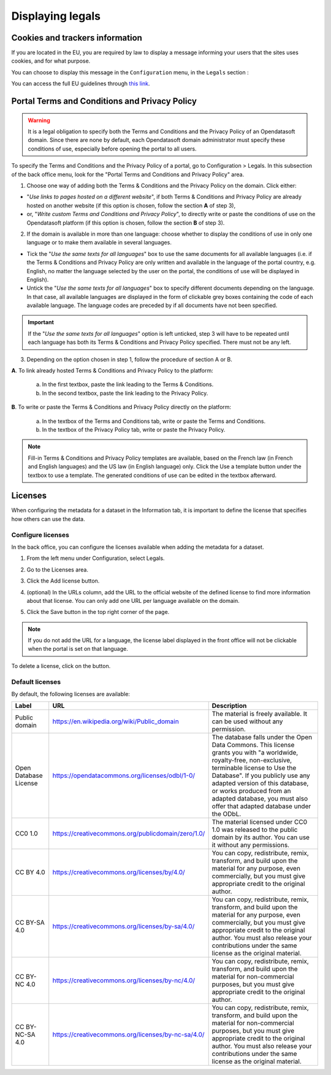 Displaying legals
=================

Cookies and trackers information
--------------------------------

If you are located in the EU, you are required by law to display a message informing your users that the sites uses cookies, and for what purpose.

You can choose to display this message in the ``Configuration`` menu, in the ``Legals`` section :

.. image:: images/configuration_legals-cookies.png

You can access the full EU guidelines through `this link <http://ec.europa.eu/ipg/basics/legal/cookies/index_en.htm>`_.


Portal Terms and Conditions and Privacy Policy
----------------------------------------------

.. admonition:: Warning
   :class: danger

   It is a legal obligation to specify both the Terms and Conditions and the Privacy Policy of an Opendatasoft domain. Since there are none by default, each Opendatasoft domain administrator must specify these conditions of use, especially before opening the portal to all users.

To specify the Terms and Conditions and the Privacy Policy of a portal, go to Configuration > Legals. In this subsection of the back office menu, look for the "Portal Terms and Conditions and Privacy Policy" area.

.. image:: images/cgu_1.png

.. image:: images/cgu_2.png

.. image:: images/cgu_3.png

1. Choose one way of adding both the Terms & Conditions and the Privacy Policy on the domain. Click either:

- "*Use links to pages hosted on a different website*", if both Terms & Conditions and Privacy Policy are already hosted on another website (if this option is chosen, follow the section **A** of step 3),
- or, "*Write custom Terms and Conditions and Privacy Policy*", to directly write or paste the conditions of use on the Opendatasoft platform (if this option is chosen, follow the section **B** of step 3).

2. If the domain is available in more than one language: choose whether to display the conditions of use in only one language or to make them available in several languages.

- Tick the "*Use the same texts for all languages*" box to use the same documents for all available languages (i.e. if the Terms & Conditions and Privacy Policy are only written and available in the language of the portal country, e.g. English, no matter the language selected by the user on the portal, the conditions of use will be displayed in English).
- Untick the "*Use the same texts for all languages*" box to specify different documents depending on the language. In that case, all available languages are displayed in the form of clickable grey boxes containing the code of each available language. The language codes are preceded by |icon-attention| if all documents have not been specified.

.. admonition:: Important
   :class: important

   If the "*Use the same texts for all languages*" option is left unticked, step 3 will have to be repeated until each language has both its Terms & Conditions and Privacy Policy specified. There must not be any |icon-attention| left.


3. Depending on the option chosen in step 1, follow the procedure of section A or B.

**A**. To link already hosted Terms & Conditions and Privacy Policy to the platform:

   a. In the first textbox, paste the link leading to the Terms & Conditions.
   b. In the second textbox, paste the link leading to the Privacy Policy.


**B**. To write or paste the Terms & Conditions and Privacy Policy directly on the platform:

   a. In the textbox of the Terms and Conditions tab, write or paste the Terms and Conditions.
   b. In the textbox of the Privacy Policy tab, write or paste the Privacy Policy.

.. admonition:: Note
   :class: note

   Fill-in Terms & Conditions and Privacy Policy templates are available, based on the French law (in French and English languages) and the US law (in English language) only. Click the Use a template button under the textbox to use a template. The generated conditions of use can be edited in the textbox afterward.

.. _licenses-config:

Licenses
--------

When configuring the metadata for a dataset in the Information tab, it is important to define the license that specifies how others can use the data.

Configure licenses
~~~~~~~~~~~~~~~~~~

In the back office, you can configure the licenses available when adding the metadata for a dataset.

1. From the left menu under Configuration, select Legals.
2. Go to the Licenses area.
   
   .. image:: images/license_configuration.png

3. Click the Add license button.
4. (optional) In the URLs column, add the URL to the official website of the defined license to find more information about that license. You can only add one URL per language available on the domain.
5. Click the Save button in the top right corner of the page.

.. admonition:: Note
   :class: note

   If you do not add the URL for a language, the license label displayed in the front office will not be clickable when the portal is set on that language.

To delete a license, click on the |icon-trash| button.

Default licenses
~~~~~~~~~~~~~~~~

By default, the following licenses are available:

.. list-table::
   :header-rows: 1

   * * Label
     * URL
     * Description

   * * Public domain
     * `<https://en.wikipedia.org/wiki/Public_domain>`_
     * The material is freely available. It can be used without any permission.

   * * Open Database License
     * `<https://opendatacommons.org/licenses/odbl/1-0/>`_
     * The database falls under the Open Data Commons. This license grants you with "a worldwide, royalty-free, non-exclusive, terminable license to Use the Database". If you publicly use any adapted version of this database, or works produced from an adapted database, you must also offer that adapted database under the ODbL.

   * * CC0 1.0
     * `<https://creativecommons.org/publicdomain/zero/1.0/>`_
     * The material licensed under CC0 1.0 was released to the public domain by its author. You can use it without any permissions.

   * * CC BY 4.0
     * `<https://creativecommons.org/licenses/by/4.0/>`_
     * You can copy, redistribute, remix, transform, and build upon the material for any purpose, even commercially, but you must give appropriate credit to the original author.

   * * CC BY-SA 4.0
     * `<https://creativecommons.org/licenses/by-sa/4.0/>`_
     * You can copy, redistribute, remix, transform, and build upon the material for any purpose, even commercially, but you must give appropriate credit to the original author. You must also release your contributions under the same license as the original material.

   * * CC BY-NC 4.0
     * `<https://creativecommons.org/licenses/by-nc/4.0/>`_
     * You can copy, redistribute, remix, transform, and build upon the material for non-commercial purposes, but you must give appropriate credit to the original author.

   * * CC BY-NC-SA 4.0
     * `<https://creativecommons.org/licenses/by-nc-sa/4.0/>`_
     * You can copy, redistribute, remix, transform, and build upon the material for non-commercial purposes, but you must give appropriate credit to the original author. You must also release your contributions under the same license as the original material.


.. |icon-attention| image:: images/icon_attention.png
    :width: 20px
    :height: 22px

.. |icon-trash| image:: images/icon_trash.png
    :width: 33px
    :height: 32px
